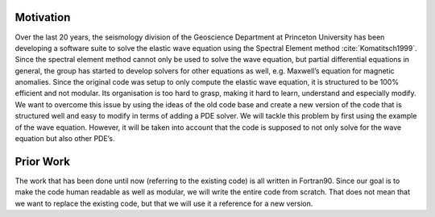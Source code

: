 Motivation
==========

Over the last 20 years, the seismology division of the Geoscience
Department at Princeton University has been developing a software suite
to solve the elastic wave equation using the Spectral Element method
:cite:`Komatitsch1999`. Since the spectral element method
cannot only be used to solve the wave equation, but partial differential
equations in general, the group has started to develop solvers for other
equations as well, e.g. Maxwell’s equation for magnetic anomalies. Since
the original code was setup to only compute the elastic wave equation,
it is structured to be 100% efficient and not modular. Its organisation
is too hard to grasp, making it hard to learn, understand and especially
modify. We want to overcome this issue by using the ideas of the old
code base and create a new version of the code that is structured well
and easy to modify in terms of adding a PDE solver. We will tackle this
problem by first using the example of the wave equation. However, it will 
be taken into account that the code is supposed to not only solve for the 
wave equation but also other PDE’s.


Prior Work
==========

The work that has been done until now (referring to the existing code)
is all written in Fortran90. Since our goal is to make the code human
readable as well as modular, we will write the entire code from scratch. 
That does not mean that we want to replace the existing code, but that 
we will use it a reference for a new version. 

